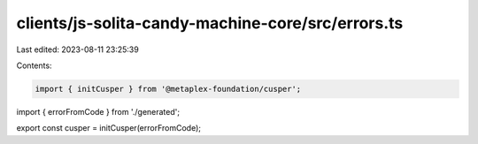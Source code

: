 clients/js-solita-candy-machine-core/src/errors.ts
==================================================

Last edited: 2023-08-11 23:25:39

Contents:

.. code-block:: ts

    import { initCusper } from '@metaplex-foundation/cusper';
import { errorFromCode } from './generated';

export const cusper = initCusper(errorFromCode);


